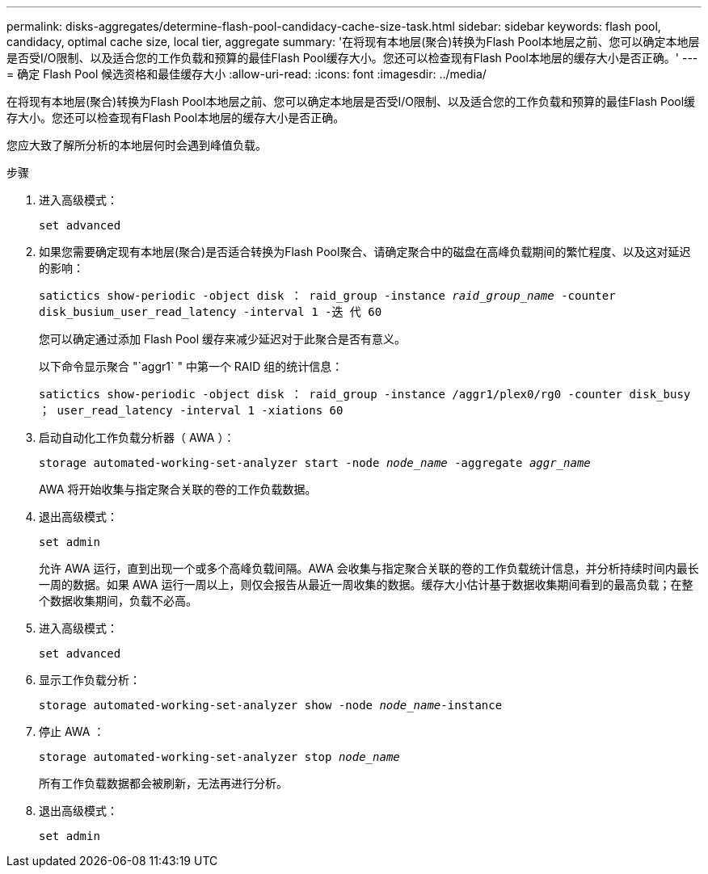 ---
permalink: disks-aggregates/determine-flash-pool-candidacy-cache-size-task.html 
sidebar: sidebar 
keywords: flash pool, candidacy, optimal cache size, local tier, aggregate 
summary: '在将现有本地层(聚合)转换为Flash Pool本地层之前、您可以确定本地层是否受I/O限制、以及适合您的工作负载和预算的最佳Flash Pool缓存大小。您还可以检查现有Flash Pool本地层的缓存大小是否正确。' 
---
= 确定 Flash Pool 候选资格和最佳缓存大小
:allow-uri-read: 
:icons: font
:imagesdir: ../media/


[role="lead"]
在将现有本地层(聚合)转换为Flash Pool本地层之前、您可以确定本地层是否受I/O限制、以及适合您的工作负载和预算的最佳Flash Pool缓存大小。您还可以检查现有Flash Pool本地层的缓存大小是否正确。

您应大致了解所分析的本地层何时会遇到峰值负载。

.步骤
. 进入高级模式：
+
`set advanced`

. 如果您需要确定现有本地层(聚合)是否适合转换为Flash Pool聚合、请确定聚合中的磁盘在高峰负载期间的繁忙程度、以及这对延迟的影响：
+
`satictics show-periodic -object disk ： raid_group -instance _raid_group_name_ -counter disk_busium_user_read_latency -interval 1 -迭 代 60`

+
您可以确定通过添加 Flash Pool 缓存来减少延迟对于此聚合是否有意义。

+
以下命令显示聚合 "`aggr1` " 中第一个 RAID 组的统计信息：

+
`satictics show-periodic -object disk ： raid_group -instance /aggr1/plex0/rg0 -counter disk_busy ； user_read_latency -interval 1 -xiations 60`

. 启动自动化工作负载分析器（ AWA ）：
+
`storage automated-working-set-analyzer start -node _node_name_ -aggregate _aggr_name_`

+
AWA 将开始收集与指定聚合关联的卷的工作负载数据。

. 退出高级模式：
+
`set admin`

+
允许 AWA 运行，直到出现一个或多个高峰负载间隔。AWA 会收集与指定聚合关联的卷的工作负载统计信息，并分析持续时间内最长一周的数据。如果 AWA 运行一周以上，则仅会报告从最近一周收集的数据。缓存大小估计基于数据收集期间看到的最高负载；在整个数据收集期间，负载不必高。

. 进入高级模式：
+
`set advanced`

. 显示工作负载分析：
+
`storage automated-working-set-analyzer show -node _node_name_-instance`

. 停止 AWA ：
+
`storage automated-working-set-analyzer stop _node_name_`

+
所有工作负载数据都会被刷新，无法再进行分析。

. 退出高级模式：
+
`set admin`


